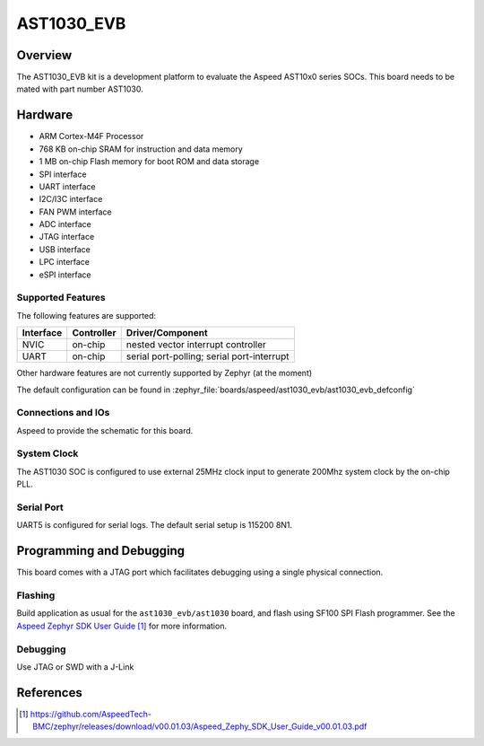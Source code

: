 .. _ast1030_evb:

AST1030_EVB
###################

Overview
********

The AST1030_EVB kit is a development platform to evaluate the
Aspeed AST10x0 series SOCs. This board needs to be mated with
part number AST1030.

.. image:: ast1030_evb.jpg
     :align: center
     :alt: AST1030 Evaluation Board

Hardware
********

- ARM Cortex-M4F Processor
- 768 KB on-chip SRAM for instruction and data memory
- 1 MB on-chip Flash memory for boot ROM and data storage
- SPI interface
- UART interface
- I2C/I3C interface
- FAN PWM interface
- ADC interface
- JTAG interface
- USB interface
- LPC interface
- eSPI interface

Supported Features
==================

The following features are supported:

+-----------+------------+-------------------------------------+
| Interface | Controller | Driver/Component                    |
+===========+============+=====================================+
| NVIC      | on-chip    | nested vector interrupt controller  |
+-----------+------------+-------------------------------------+
| UART      | on-chip    | serial port-polling;                |
|           |            | serial port-interrupt               |
+-----------+------------+-------------------------------------+

Other hardware features are not currently supported by Zephyr (at the moment)

The default configuration can be found in
:zephyr_file:`boards/aspeed/ast1030_evb/ast1030_evb_defconfig`


Connections and IOs
===================

Aspeed to provide the schematic for this board.

System Clock
============

The AST1030 SOC is configured to use external 25MHz clock input to generate 200Mhz system clock by
the on-chip PLL.

Serial Port
===========

UART5 is configured for serial logs.  The default serial setup is 115200 8N1.


Programming and Debugging
*************************

This board comes with a JTAG port which facilitates debugging using a single physical connection.

Flashing
========

Build application as usual for the ``ast1030_evb/ast1030`` board, and flash
using SF100 SPI Flash programmer. See the
`Aspeed Zephyr SDK User Guide`_ for more information.


Debugging
=========

Use JTAG or SWD with a J-Link

References
**********
.. target-notes::

.. _Aspeed Zephyr SDK User Guide:
   https://github.com/AspeedTech-BMC/zephyr/releases/download/v00.01.03/Aspeed_Zephy_SDK_User_Guide_v00.01.03.pdf
